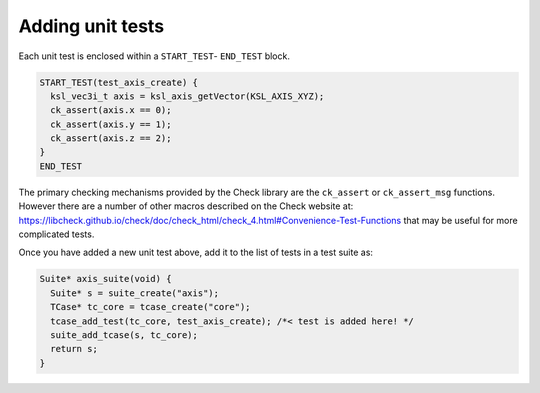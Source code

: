 Adding unit tests
=================

Each unit test is enclosed within a ``START_TEST``- ``END_TEST`` block.

.. code::

    START_TEST(test_axis_create) {
      ksl_vec3i_t axis = ksl_axis_getVector(KSL_AXIS_XYZ);
      ck_assert(axis.x == 0);
      ck_assert(axis.y == 1);
      ck_assert(axis.z == 2);
    }
    END_TEST


The primary checking mechanisms provided by the Check library are the ``ck_assert`` or ``ck_assert_msg`` functions. However there are a number of other macros described on the Check website at: https://libcheck.github.io/check/doc/check_html/check_4.html#Convenience-Test-Functions that may be useful for more complicated tests.

Once you have added a new unit test above, add it to the list of tests in a test suite as:

.. code::

    Suite* axis_suite(void) {
      Suite* s = suite_create("axis");
      TCase* tc_core = tcase_create("core");
      tcase_add_test(tc_core, test_axis_create); /*< test is added here! */
      suite_add_tcase(s, tc_core);
      return s;
    }
